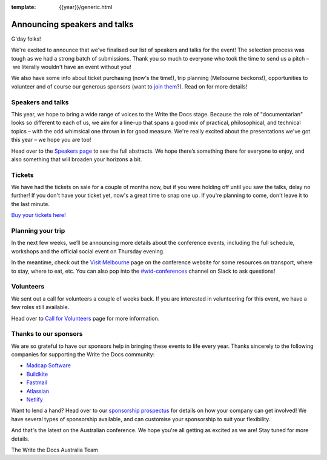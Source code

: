 :template: {{year}}/generic.html

.. post:: Aug 19, 2018
   :tags: australia-2018, speakers, volunteers, tickets, visiting, sponsors

Announcing speakers and talks
=============================

G'day folks!

We're excited to announce that we've finalised our list of speakers and talks for the event!
The selection process was tough as we had a strong batch of submissions. Thank you so much to everyone who took the time to send us a pitch – we literally wouldn't have an event without you!

We also have some info about ticket purchasing (now's the time!), trip planning (Melbourne beckons!), opportunities to volunteer and of course our generous sponsors (want to `join them <https://www.writethedocs.org/conf/{{shortcode}}/{{year}}/sponsors/prospectus/>`_?). Read on for more details!

Speakers and talks
-------------------

This year, we hope to bring a wide range of voices to the Write the Docs stage. Because the role of "documentarian" looks so different to each of us, we aim for a line-up that spans a good mix of practical, philosophical, and technical topics – with the odd whimsical one thrown in for good measure. We're really excited about the presentations we've got this year – we hope you are too!

.. datatemplate::
   :source: /_data/{{year}}.{{shortcode}}.speakers.yaml
   :template: {{year}}/speakers-simple-list.rst
   :include_context:

Head over to the `Speakers page <https://www.writethedocs.org/conf/{{shortcode}}/{{year}}/speakers/>`_ to see the full abstracts. We hope there’s something there for everyone to enjoy, and also something that will broaden your horizons a bit.

Tickets
--------

We have had the tickets on sale for a couple of months now, but if you were holding off until you saw the talks, delay no further!
If you don't have your ticket yet, now's a great time to snap one up. If you're planning to come, don't leave it to the last minute.

`Buy your tickets here! <https://www.writethedocs.org/conf/{{shortcode}}/{{year}}/tickets/>`_


Planning your trip
-------------------

In the next few weeks, we’ll be announcing more details about the conference events, including the full schedule, workshops and the official social event on Thursday evening.

In the meantime, check out the `Visit Melbourne <https://www.writethedocs.org/conf/{{shortcode}}/{{year}}/visiting/>`_ page on the conference website for some resources on transport, where to stay, where to eat, etc. You can also pop into the `#wtd-conferences <https://writethedocs.slack.com/messages/wtd-conferences>`_ channel on Slack to ask questions!


Volunteers
-----------

We sent out a call for volunteers a couple of weeks back. If you are interested in volunteering for this event, we have a few roles still available.

Head over to `Call for Volunteers <https://www.writethedocs.org/conf/australia/2018/news/au-2018-call-for-volunteers/>`_ page for more information.


Thanks to our sponsors
-----------------------

We are so grateful to have our sponsors help in bringing these events to life every year. Thanks sincerely to the following companies for supporting the Write the Docs community:

* `Madcap Software <https://madcapsoftware.com>`__
* `Buildkite <https://buildkite.com/>`__
* `Fastmail <https://www.fastmail.com/>`__
* `Atlassian <https://www.atlassian.com/>`__
* `Netlify <https://www.netlify.com/>`__

Want to lend a hand? Head over to our `sponsorship prospectus <https://www.writethedocs.org/conf/{{shortcode}}/{{year}}/sponsors/prospectus/>`_ for details on how your company can get involved! We have several types of sponsorship available, and can customise your sponsorship to suit your flexibility.

And that's the latest on the Australian conference. We hope you're all getting as excited as we are! Stay tuned for more details.

The Write the Docs Australia Team
